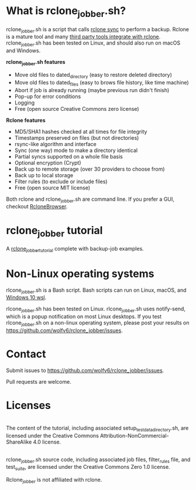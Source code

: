 * What is rclone_jobber.sh?
rclone_jobber.sh is a script that calls [[https://rclone.org/commands/rclone_sync/][rclone sync]] to perform a backup.
Rclone is a mature tool and many [[https://github.com/ncw/rclone/wiki/Third-Party-Integrations-with-rclone][third party tools integrate with rclone]].
rclone_jobber.sh has been tested on Linux, and should also run on macOS and Windows.

*rclone_jobber.sh features*
- Move old files to dated_directory (easy to restore deleted directory)
- Move old files to dated_files (easy to brows file history, like time machine)
- Abort if job is already running (maybe previous run didn't finish)
- Pop-up for error conditions
- Logging
- Free (open source Creative Commons zero license)

*Rclone features*
- MD5/SHA1 hashes checked at all times for file integrity
- Timestamps preserved on files (but not directories)
- rsync-like algorithm and interface
- Sync (one way) mode to make a directory identical
- Partial syncs supported on a whole file basis
- Optional encryption (Crypt)
- Back up to remote storage (over 30 providers to choose from)
- Back up to local storage
- Filter rules (to exclude or include files)
- Free (open source MIT license)

Both rclone and rclone_jobber.sh are command line.
If you prefer a GUI, checkout [[https://mmozeiko.github.io/RcloneBrowser/][RcloneBrowser]].

* rclone_jobber tutorial
A [[file:rclone_jobber_tutorial.org][rclone_jobber_tutorial]] complete with backup-job examples.

* Non-Linux operating systems
rlcone_jobber.sh is a Bash script.
Bash scripts can run on Linux, macOS, and [[https://docs.microsoft.com/en-us/windows/wsl/about][Windows 10 wsl]].

rlcone_jobber.sh has been tested on Linux.
rlcone_jobber.sh uses notify-send, which is a popup notification on most Linux desktops.
If you test rlcone_jobber.sh on a non-linux operating system, please post your results on https://github.com/wolfv6/rclone_jobber/issues.

* Contact
Submit issues to https://github.com/wolfv6/rclone_jobber/issues.

Pull requests are welcome.

* Licenses
[[http://creativecommons.org/licenses/by-nc-sa/4.0/][https://i.creativecommons.org/l/by-nc-sa/4.0/88x31.png]]\\
The content of the tutorial, including associated setup_test_data_directory.sh, are licensed under the Creative Commons Attribution-NonCommercial-ShareAlike 4.0 license.

[[http://creativecommons.org/publicdomain/zero/1.0/][http://i.creativecommons.org/p/zero/1.0/88x31.png]]\\
rclone_jobber.sh source code, including associated job files, filter_rules file, and test_suite, are licensed under the Creative Commons Zero 1.0 license.

Rclone_jobber is not affiliated with rclone.
